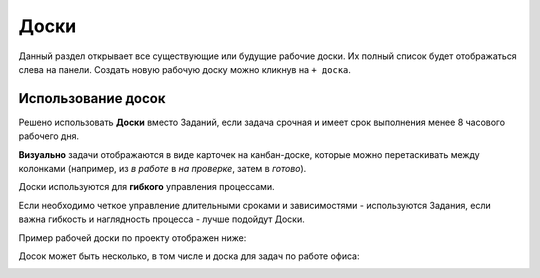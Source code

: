 Доски
++++++

.. image:: /Description/pics/main_page_desk.png

Данный раздел открывает все существующие или будущие рабочие доски.
Их полный список будет отображаться слева на панели.
Создать новую рабочую доску можно кликнув на ``+ доска``.

Использование досок
--------------------

Решено использовать **Доски** вместо Заданий, если задача срочная и имеет срок
выполнения менее 8 часового рабочего дня.

**Визуально** задачи отображаются в виде карточек на канбан-доске, которые
можно перетаскивать между колонками (например, из *в работе* в *на проверке*,
затем в *готово*). 

Доски используются для **гибкого** управления процессами.

Если необходимо четкое управление длительными сроками и зависимостями -
используются Задания, если важна гибкость и наглядность процесса - лучше 
подойдут Доски.

Пример рабочей доски по проекту отображен ниже:

.. image:: /Description/pics/boards_test1.png

Досок может быть несколько, в том числе и доска для задач по работе офиса:

.. image:: /Description/pics/boards_test2.png

